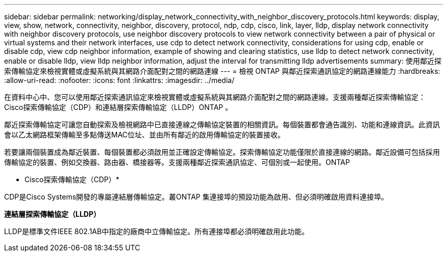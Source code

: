 ---
sidebar: sidebar 
permalink: networking/display_network_connectivity_with_neighbor_discovery_protocols.html 
keywords: display, view, show, network, connectivity, neighbor, discovery, protocol, ndp, cdp, cisco, link, layer, lldp, display network connectivity with neighbor discovery protocols, use neighbor discovery protocols to view network connectivity between a pair of physical or virtual systems and their network interfaces, use cdp to detect network connectivity, considerations for using cdp, enable or disable cdp, view cdp neighbor information, example of showing and clearing statistics, use lldp to detect network connectivity, enable or disable lldp, view lldp neighbor information, adjust the interval for transmitting lldp advertisements 
summary: 使用鄰近探索傳輸協定來檢視實體或虛擬系統與其網路介面配對之間的網路連線 
---
= 檢視 ONTAP 與鄰近探索通訊協定的網路連線能力
:hardbreaks:
:allow-uri-read: 
:nofooter: 
:icons: font
:linkattrs: 
:imagesdir: ../media/


[role="lead"]
在資料中心中、您可以使用鄰近探索通訊協定來檢視實體或虛擬系統與其網路介面配對之間的網路連線。支援兩種鄰近探索傳輸協定：Cisco探索傳輸協定（CDP）和連結層探索傳輸協定（LLDP）ONTAP 。

鄰近探索傳輸協定可讓您自動探索及檢視網路中已直接連線之傳輸協定裝置的相關資訊。每個裝置都會通告識別、功能和連線資訊。此資訊會以乙太網路框架傳輸至多點傳送MAC位址、並由所有鄰近的啟用傳輸協定的裝置接收。

若要讓兩個裝置成為鄰近裝置、每個裝置都必須啟用並正確設定傳輸協定。探索傳輸協定功能僅限於直接連線的網路。鄰近設備可包括採用傳輸協定的裝置、例如交換器、路由器、橋接器等。支援兩種鄰近探索通訊協定、可個別或一起使用。ONTAP

* Cisco探索傳輸協定（CDP）*

CDP是Cisco Systems開發的專屬連結層傳輸協定。叢ONTAP 集連接埠的預設功能為啟用、但必須明確啟用資料連接埠。

*連結層探索傳輸協定（LLDP）*

LLDP是標準文件IEEE 802.1AB中指定的廠商中立傳輸協定。所有連接埠都必須明確啟用此功能。
